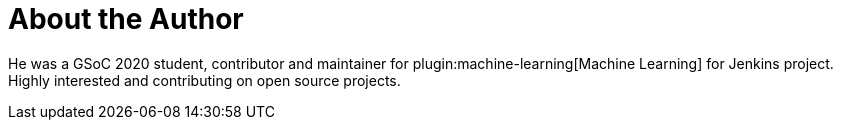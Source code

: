 = About the Author
:page-layout: author
:page-author_name: Loghi Perinpanayagam
:page-twitter: loghi5
:page-github: lper1582
:page-authoravatar: /site/avatars/loghijiaha.jpeg
:page-linkedin: loghi


He was a GSoC 2020 student, contributor and maintainer for plugin:machine-learning[Machine Learning] for Jenkins project. Highly interested and contributing on open source projects.